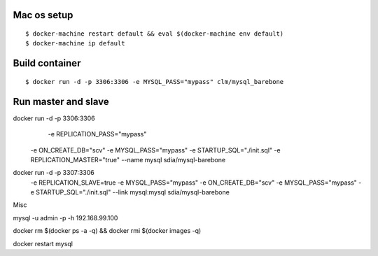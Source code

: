 Mac os setup
------------

::

$ docker-machine restart default && eval $(docker-machine env default)
$ docker-machine ip default



Build container
---------------

::

$ docker run -d -p 3306:3306 -e MYSQL_PASS="mypass" clm/mysql_barebone



Run master and slave
--------------------

::

docker run -d -p 3306:3306        \
       -e REPLICATION_PASS="mypass"  \
    -e ON_CREATE_DB="scv"         \
    -e MYSQL_PASS="mypass"        \
    -e STARTUP_SQL="./init.sql"   \
    -e REPLICATION_MASTER="true"    \
    --name mysql   \
    sdia/mysql-barebone


docker run -d -p 3307:3306    \
    -e REPLICATION_SLAVE=true  \
    -e MYSQL_PASS="mypass"    \
    -e ON_CREATE_DB="scv"         \
    -e MYSQL_PASS="mypass"        \
    -e STARTUP_SQL="./init.sql"   \
    --link mysql:mysql   \
    sdia/mysql-barebone



Misc

mysql -u admin -p -h 192.168.99.100

docker rm $(docker ps -a -q) && \
docker rmi $(docker images -q)



docker restart mysql